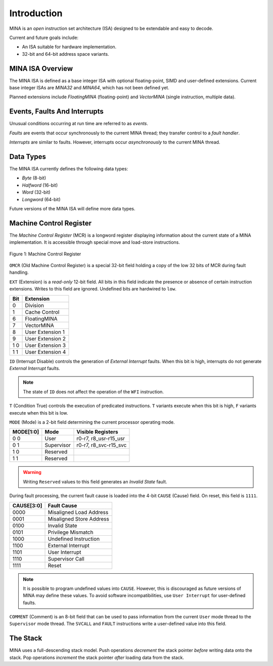 Introduction
============

MINA is an *open* instruction set architecture (ISA) designed to be extendable and easy to decode.

Current and future goals include:

* An ISA suitable for hardware implementation.
* 32-bit and 64-bit address space variants.

MINA ISA Overview
-----------------

The MINA ISA is defined as a base integer ISA with optional floating-point, SIMD and user-defined extensions.
Current base integer ISAs are *MINA32* and *MINA64*, which has not been defined yet.

Planned extensions include *FloatingMINA* (floating-point) and *VectorMINA* (single instruction, multiple data).

Events, Faults And Interrupts
-----------------------------

Unusual conditions occurring at run time are referred to as *events*.

*Faults* are events that occur synchronously to the current MINA thread; they transfer control to a *fault handler*.

*Interrupts* are similar to faults. However, interrupts occur *asynchronously* to the current MINA thread.

Data Types
-----------

The MINA ISA currently defines the following data types:

* *Byte* (8-bit)
* *Halfword* (16-bit)
* *Word* (32-bit)
* *Longword* (64-bit)

Future versions of the MINA ISA will define more data types.

Machine Control Register
------------------------

The *Machine Control Register* (MCR) is a longword register displaying information about the current state of a MINA implementation.
It is accessible through special move and load-store instructions.

.. figure:: images/mcr.png
   :width:    762px
   :align:    center
   :alt:      alternate text

   Figure 1: Machine Control Register

``OMCR`` (Old Machine Control Register) is a special 32-bit field holding a copy of the low 32 bits of MCR during fault handling.

``EXT`` (Extension) is a *read-only* 12-bit field.
All bits in this field indicate the presence or absence of certain instruction extensions.
Writes to this field are ignored. Undefined bits are hardwired to ``low``.

+-------+------------------+
|  Bit  | Extension        |
+=======+==================+
|   0   | Division         |
+-------+------------------+
|   1   | Cache Control    |
+-------+------------------+
|   6   | FloatingMINA     |
+-------+------------------+
|   7   | VectorMINA       |
+-------+------------------+
|   8   | User Extension 1 |
+-------+------------------+
|   9   | User Extension 2 |
+-------+------------------+
|  1 0  | User Extension 3 |
+-------+------------------+
|  1 1  | User Extension 4 |
+-------+------------------+

``ID`` (Interrupt Disable) controls the generation of *External Interrupt* faults.
When this bit is high, interrupts do not generate *External Interrupt* faults.

.. note:: The state of ``ID`` does not affect the operation of the ``WFI`` instruction.

``T`` (Condition True) controls the execution of predicated instructions.
``T`` variants execute when this bit is high, ``F`` variants execute when this bit is low.

``MODE`` (Mode) is a 2-bit field determining the current processor operating mode.

+-----------+------------+-----------------------+
| MODE[1:0] | Mode       | Visible Registers     |
+===========+============+=======================+
|    0 0    | User       | r0-r7, r8_usr-r15_usr |
+-----------+------------+-----------------------+
|    0 1    | Supervisor | r0-r7, r8_svc-r15_svc |
+-----------+------------+-----------------------+
|    1 0    | Reserved   |                       |
+-----------+------------+-----------------------+
|    1 1    | Reserved   |                       |
+-----------+------------+-----------------------+

.. warning:: Writing ``Reserved`` values to this field generates an *Invalid State* fault.

During fault processing, the current fault cause is loaded into the 4-bit ``CAUSE`` (Cause) field.
On reset, this field is ``1111``.

+------------+--------------------------+
| CAUSE[3:0] | Fault Cause              |
+============+==========================+
|    0000    | Misaligned Load Address  |
+------------+--------------------------+
|    0001    | Misaligned Store Address |
+------------+--------------------------+
|    0100    | Invalid State            |
+------------+--------------------------+
|    0101    | Privilege Mismatch       |
+------------+--------------------------+
|    1000    | Undefined Instruction    |
+------------+--------------------------+
|    1100    | External Interrupt       |
+------------+--------------------------+
|    1101    | User Interrupt           |
+------------+--------------------------+
|    1110    | Supervisor Call          |
+------------+--------------------------+
|    1111    | Reset                    |
+------------+--------------------------+

.. note:: It is possible to program undefined values into ``CAUSE``. However, this is discouraged as future versions of MINA may define these values. To avoid software incompatibilities, use ``User Interrupt`` for user-defined faults.

``COMMENT`` (Comment) is an 8-bit field that can be used to pass information from the current ``User`` mode thread to the ``Supervisor`` mode thread.
The ``SVCALL`` and ``FAULT`` instructions write a user-defined value into this field.

The Stack
---------

MINA uses a full-descending stack model. Push operations *decrement* the stack pointer *before* writing data onto the stack.
Pop operations *increment* the stack pointer *after* loading data from the stack.
